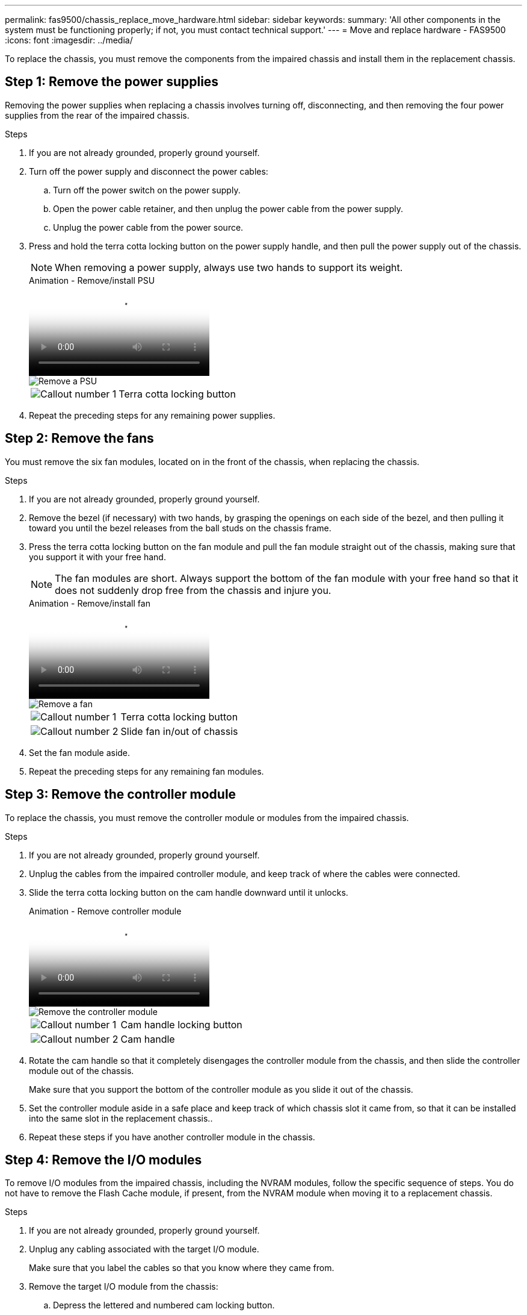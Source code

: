 ---
permalink: fas9500/chassis_replace_move_hardware.html
sidebar: sidebar
keywords:
summary: 'All other components in the system must be functioning properly; if not, you must contact technical support.'
---
= Move and replace hardware - FAS9500
:icons: font
:imagesdir: ../media/

[.lead]
To replace the chassis, you must remove the components from the impaired chassis and install them in the replacement chassis.

== Step 1: Remove the power supplies

Removing the power supplies when replacing a chassis involves turning off, disconnecting, and then removing the four power supplies from the rear of the impaired chassis.

.Steps
. If you are not already grounded, properly ground yourself.
. Turn off the power supply and disconnect the power cables:
.. Turn off the power switch on the power supply.
.. Open the power cable retainer, and then unplug the power cable from the power supply.
.. Unplug the power cable from the power source.
. Press and hold the terra cotta locking button on the power supply handle, and then pull the power supply out of the chassis.
+
NOTE: When removing a power supply, always use two hands to support its weight.

+
video::590b3414-6ea5-42b2-b7f4-ae78004b86a4[panopto, title="Animation - Remove/install PSU"]
+
image::../media/drw_9500_remove_install_PSU_module.svg[Remove a PSU]
+
[cols="20%,80%"]
|===
a|
image::../media/icon_round_1.png[Callout number 1]
a|
Terra cotta locking button
|===

. Repeat the preceding steps for any remaining power supplies.

== Step 2: Remove the fans

You must remove the six fan modules, located on in the front of the chassis, when replacing the chassis.

.Steps
. If you are not already grounded, properly ground yourself.
. Remove the bezel (if necessary) with two hands, by grasping the openings on each side of the bezel, and then pulling it toward you until the bezel releases from the ball studs on the chassis frame.
. Press the terra cotta locking button on the fan module and pull the fan module straight out of the chassis, making sure that you support it with your free hand.
+
NOTE: The fan modules are short. Always support the bottom of the fan module with your free hand so that it does not suddenly drop free from the chassis and injure you.
+
video::86b0ed39-1083-4b3a-9e9c-ae78004c2ffc[panopto, title="Animation - Remove/install fan"]
+
image::../media/drw_9500_remove_install_fan.svg[Remove a fan]
+
[cols="20%,80%"]
|===
a|
image:../media/icon_round_1.png[Callout number 1]
a|
Terra cotta locking button
a|
image:../media/icon_round_2.png[Callout number 2] 
a|
Slide fan in/out of chassis
|===

. Set the fan module aside.
. Repeat the preceding steps for any remaining fan modules.

== Step 3: Remove the controller module

To replace the chassis, you must remove the controller module or modules from the impaired chassis.

.Steps
. If you are not already grounded, properly ground yourself.
. Unplug the cables from the impaired controller module, and keep track of where the cables were connected.
. Slide the terra cotta locking button on the cam handle downward until it unlocks.
+
video::5e029a19-8acc-4fa1-be5d-ae78004b365a[panopto, title="Animation - Remove controller module"]
+
image::../media/drw_9500_remove_PCM.svg[Remove the controller module]
+
[cols="20%,80%"]
|===
a|
image:../media/icon_round_1.png[Callout number 1]
a|
Cam handle locking button
a|
image:../media/icon_round_2.png[Callout number 2] 
a|
Cam handle
|===

. Rotate the cam handle so that it completely disengages the controller module from the chassis, and then slide the controller module out of the chassis.
+
Make sure that you support the bottom of the controller module as you slide it out of the chassis.
. Set the controller module aside in a safe place and keep track of which chassis slot it came from, so that it can be installed into the same slot in the replacement chassis..
. Repeat these steps if you have another controller module in the chassis.

== Step 4: Remove the I/O modules

To remove I/O modules from the impaired chassis, including the NVRAM modules, follow the specific sequence of steps. You do not have to remove the Flash Cache module, if present, from the NVRAM module when moving it to a replacement chassis.

.Steps
. If you are not already grounded, properly ground yourself.
. Unplug any cabling associated with the target I/O module.
+
Make sure that you label the cables so that you know where they came from.
. Remove the target I/O module from the chassis:
.. Depress the lettered and numbered cam locking button.
+
The cam locking button moves away from the chassis.
.. Rotate the cam latch down until it is in a horizontal position.
+
The I/O module disengages from the chassis and moves about 1/2 inch out of the I/O slot.
.. Remove the I/O module from the chassis by pulling on the pull tabs on the sides of the module face.
+
Make sure that you keep track of which slot the I/O module was in.
+
video::0903b1f9-187b-4bb8-9548-ae9b0012bb21[panopto, title="Animation - Remove/install I/O module"]
+
image::../media/drw_9500_remove_PCIe_module.svg[Remove a PCI module]
+
[cols="20%,80%"]
|===
a|
image::../media/icon_round_1.png[Callout number 1]
a|
Lettered and numbered I/O cam latch
a|
image::../media/icon_round_2.png[Callout number 2]
a|
I/O cam latch completely unlocked
|===

. Set the I/O module aside.
. Repeat the preceding step for the remaining I/O modules in the impaired chassis.

== Step 5: Remove the De-stage Controller Power Module

Remove the two de-stage controller power modules from the front of the impaired chassis.

.Steps
. If you are not already grounded, properly ground yourself.
. Press the terra cotta locking button on the module handle, and then slide the DCPM out of the chassis.
+
video::c067cf9d-35b8-4fbe-9573-ae78004c2328[panopto, title="Animation - Remove/install DCPM"]
+
image::../media/drw_9500_remove_NV_battery.svg[Remove the NV battery]
+
[cols="20%,80%"]
|===
a|
image::../media/icon_round_1.png[Callout number 1]
a|
DCPM terra cotta locking button
|===

. Set the DCPM aside in a safe place and repeat this step for the remaining DCPM.

== Step 6: Remove the USB LED module 

Remove the USB LED modules.

video::bc46a3e8-6541-444e-973b-ae78004bf153[panopto, title="Animation - Remove/install USB module"]

image::../media/drw_9500_remove_replace_LED_mod.svg[Remove the LED module]

[cols="20%,80%"]
|===
a|
image::../media/icon_round_1.png[Callout number 1]
a|
Eject the module.
a|
image:../media/icon_round_2.png[Callout number 2] 
a|
Slide out of chassis.
|===

.Steps
. Locate the USB LED module on the front of the impaired chassis, directly under the power supply bays.
. Press the black locking button on the right side of the module to release the module from the chassis, and then slide it out of the impaired chassis.
. Set the module aside in a safe place.

== Step 7: Replace a chassis from within the equipment rack or system cabinet

You must remove the existing chassis from the equipment rack or system cabinet before you can install the replacement chassis.

.Steps
. Remove the screws from the chassis mount points.
+
NOTE: If the system is in a system cabinet, you might need to remove the rear tie-down bracket.

. With the help of two or three people, slide the impaired chassis off the rack rails in a system cabinet or _L_ brackets in an equipment rack, and then set it aside.
. If you are not already grounded, properly ground yourself.
. Using two or three people, install the replacement chassis into the equipment rack or system cabinet by guiding the chassis onto the rack rails in a system cabinet or _L_ brackets in an equipment rack.
. Slide the chassis all the way into the equipment rack or system cabinet.
. Secure the front of the chassis to the equipment rack or system cabinet, using the screws you removed from the impaired chassis.
. Secure the rear of the chassis to the equipment rack or system cabinet.
. If you are using the cable management brackets, remove them from the impaired chassis, and then install them on the replacement chassis.

== Step 8: Install the de-stage controller power module when replacing the chassis

Once the replacement chassis is installed into the rack or system cabinet, you must reinstall the de-stage controller power modules into it.

.Steps
. If you are not already grounded, properly ground yourself.
. Align the end of the DCPM with the chassis opening, and then gently slide it into the chassis until it clicks into place.
+
NOTE: The module and slot are keyed. Do not force the module into the opening. If the module does not go in easily, realign the module and slide it into the chassis.

. Repeat this step for the remaining DCPM.

== Step 9: Install fans into the chassis

To install the fan modules when replacing the chassis, you must perform a specific sequence of tasks.

.Steps
. If you are not already grounded, properly ground yourself.
. Align the edges of the replacement fan module with the opening in the chassis, and then slide it into the chassis until it snaps into place.
+
When inserted into a live system, the amber Attention LED flashes four times when the fan module is successfully inserted into the chassis.
. Repeat these steps for the remaining fan modules.
. Align the bezel with the ball studs, and then gently push the bezel onto the ball studs.

== Step 10: Install I/O modules

To install I/O modules, including the NVRAM/Flash Cache modules from the impaired chassis, follow the specific sequence of steps.

You must have the chassis installed so that you can install the I/O modules into the corresponding slots in the replacement chassis.

.Steps
. If you are not already grounded, properly ground yourself.
. After the replacement chassis is installed in the rack or cabinet, install the I/O modules into their corresponding slots in the replacement chassis by gently sliding the I/O module into the slot until the lettered and numbered I/O cam latch begins to engage, and then push the I/O cam latch all the way up to lock the module in place.
. Recable the I/O module, as needed.
. Repeat the preceding step for the remaining I/O modules that you set aside.
+
NOTE: If the impaired chassis has blank I/O panels, move them to the replacement chassis at this time.

== Step 11: Install the power supplies

Installing the power supplies when replacing a chassis involves installing the power supplies into the replacement chassis, and connecting to the power source.

.Steps
. If you are not already grounded, properly ground yourself.
. Make sure the power supplies rockers are in the off position.
. Using both hands, support and align the edges of the power supply with the opening in the system chassis, and then gently push the power supply into the chassis until it locks into place.
+
The power supplies are keyed and can only be installed one way.
+
IMPORTANT: Do not use excessive force when sliding the power supply into the system. You can damage the connector.

. Reconnect the power cable and secure it to the power supply using the power cable locking mechanism.
+
IMPORTANT: Only connect the power cable to the power supply. Do not connect the power cable to a power source at this time.

. Repeat the preceding steps for any remaining power supplies.

== Step 12 Install the USB LED modules

Install the USB LED modules in the replacement chassis.

.Steps
. Locate the USB LED module slot on the front of the replacement chassis, directly under the DCPM bays.
. Align the edges of the module with the USB LED bay, and gently push the module all the way into the chassis until it clicks into place.

== Step 13: Install the controller

After you install the controller module and any other components into the replacement chassis, boot the system.

.Steps
. If you are not already grounded, properly ground yourself.
. Connect the power supplies to different power sources, and then turn them on.
. Align the end of the controller module with the opening in the chassis, and then gently push the controller module halfway into the system.
+
NOTE: Do not completely insert the controller module in the chassis until instructed to do so.

. Recable the console to the controller module, and then reconnect the management port.
. With the cam handle in the open position, slide the controller module into the chassis and firmly push the controller module in until it meets the midplane and is fully seated, and then close the cam handle until it clicks into the locked position.
+
IMPORTANT: Do not use excessive force when sliding the controller module into the chassis; you might damage the connectors.
+
The controller module begins to boot as soon as it is fully seated in the chassis.

. Repeat the preceding steps to install the second controller into the replacement chassis.
. Boot each controller.